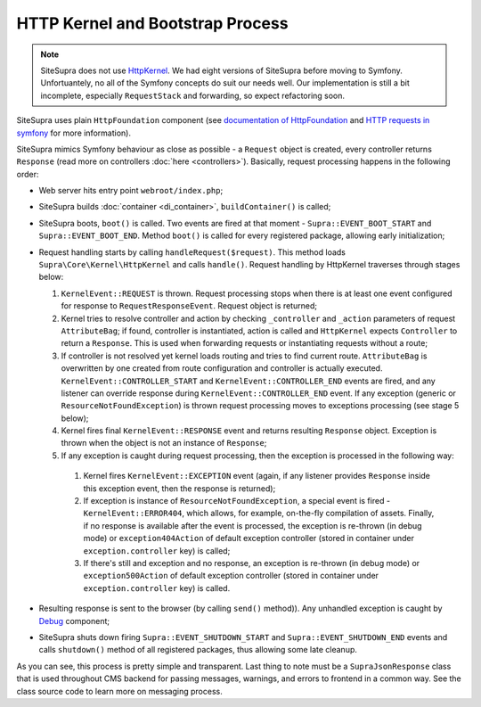 .. index::
    single: HTTP kernel
    single: Internals; HTTP kernel

HTTP Kernel and Bootstrap Process
=================================

.. note::

    SiteSupra does not use `HttpKernel <https://github.com/symfony/HttpKernel>`_.
    We had eight versions of SiteSupra before moving to Symfony. Unfortuantely, no all of the Symfony concepts do suit our needs well.
    Our implementation is still a bit incomplete, especially ``RequestStack`` and forwarding, so expect refactoring soon.

SiteSupra uses plain ``HttpFoundation`` component (see `documentation of HttpFoundation <https://github.com/symfony/HttpFoundation>`_
and `HTTP requests in symfony <http://symfony.com/doc/current/book/http_fundamentals.html#requests-and-responses-in-symfony>`_
for more information).

SiteSupra mimics Symfony behaviour as close as possible - a ``Request`` object is created, every controller returns
``Response`` (read more on controllers :doc:`here <controllers>`).
Basically, request processing happens in the following order:

.. TODO review the below structure to ensure better readability

* Web server hits entry point ``webroot/index.php``;
* SiteSupra builds :doc:`container <di_container>`, ``buildContainer()`` is called;
* SiteSupra boots, ``boot()`` is called. Two events are fired at that moment - ``Supra::EVENT_BOOT_START`` and ``Supra::EVENT_BOOT_END``. Method ``boot()`` is called for every registered package, allowing early initialization;
* Request handling starts by calling ``handleRequest($request)``. This method loads ``Supra\Core\Kernel\HttpKernel`` and calls ``handle()``. Request handling by HttpKernel traverses through stages below:

  1. ``KernelEvent::REQUEST`` is thrown. Request processing stops when there is at least one event configured for response to ``RequestResponseEvent``. Request object is returned;
  2. Kernel tries to resolve controller and action by checking ``_controller`` and ``_action`` parameters of request ``AttributeBag``; if found, controller is instantiated, action is called and ``HttpKernel`` expects ``Controller`` to return a ``Response``. This is used when forwarding requests or instantiating requests without a route;
  3. If controller is not resolved yet kernel loads routing and tries to find current route. ``AttributeBag`` is overwritten by one created from route configuration and controller is actually executed. ``KernelEvent::CONTROLLER_START`` and ``KernelEvent::CONTROLLER_END`` events are fired, and any listener can override response during  ``KernelEvent::CONTROLLER_END`` event. If any exception (generic or ``ResourceNotFoundException``) is thrown request processing moves to exceptions processing (see stage 5 below);
  4. Kernel fires final ``KernelEvent::RESPONSE`` event and returns resulting ``Response`` object. Exception is thrown when the object is not an instance of ``Response``;
  5. If any exception is caught during request processing, then the exception is processed in the following way:

    1. Kernel fires ``KernelEvent::EXCEPTION`` event (again, if any listener provides ``Response`` inside this exception event, then the response is returned);
    2. If exception is instance of ``ResourceNotFoundException``, a special event is fired - ``KernelEvent::ERROR404``, which allows, for example, on-the-fly compilation of assets. Finally, if no response is available after the event is processed, the exception is re-thrown (in debug mode) or ``exception404Action`` of default exception controller (stored in container under ``exception.controller`` key) is called;
    3. If there's still and exception and no response, an exception is re-thrown (in debug mode) or ``exception500Action`` of default exception controller (stored in container under ``exception.controller`` key) is called.

* Resulting response is sent to the browser (by calling ``send()`` method)). Any unhandled exception is caught by `Debug <http://symfony.com/doc/current/components/debug/introduction.html>`_ component;
* SiteSupra shuts down firing ``Supra::EVENT_SHUTDOWN_START`` and  ``Supra::EVENT_SHUTDOWN_END`` events and calls ``shutdown()`` method of all registered packages, thus allowing some late cleanup.

As you can see, this process is pretty simple and transparent. Last thing to note must be a ``SupraJsonResponse`` class
that is used throughout CMS backend for passing messages, warnings, and errors to frontend in a common way.
See the class source code to learn more on messaging process.